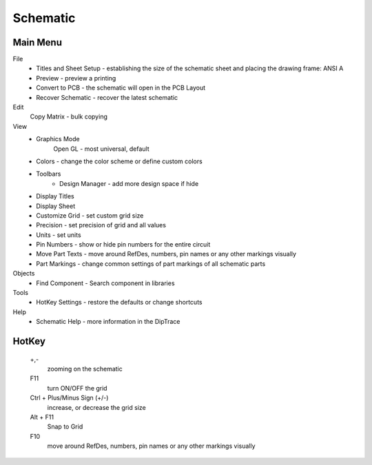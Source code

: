 
Schematic
=======================

Main Menu
------------

File
    * Titles and Sheet Setup - establishing the size of the schematic sheet 
      and placing the drawing frame:  ANSI A
    * Preview - preview a printing
    * Convert to PCB - the schematic will open in the PCB Layout
    * Recover Schematic - recover the latest schematic
Edit
    Copy Matrix - bulk copying
View
    * Graphics Mode
        Open GL - most universal, default
    * Colors - change the color scheme or define custom colors
    * Toolbars
        * Design Manager - add more design space if hide
    * Display Titles
    * Display Sheet
    * Customize Grid - set custom grid size
    * Precision - set precision of grid and all values
    * Units - set units
    * Pin Numbers - show or hide pin numbers for the entire circuit 
    * Move Part Texts - move around RefDes, numbers, pin names or any other 
      markings visually
    * Part Markings - change common settings of part markings of all 
      schematic parts
Objects
    * Find Component - Search component in libraries
Tools
    * HotKey Settings - restore the defaults or change shortcuts
Help
    * Schematic Help - more information in the DipTrace

HotKey
--------------

 +,- 
     zooming on the schematic
 F11
     turn ON/OFF the grid
 Ctrl + Plus/Minus Sign (+/-)
     increase, or decrease the grid size  
 Alt + F11   
     Snap to Grid
 F10
     move around RefDes, numbers, pin names or any other markings visually

